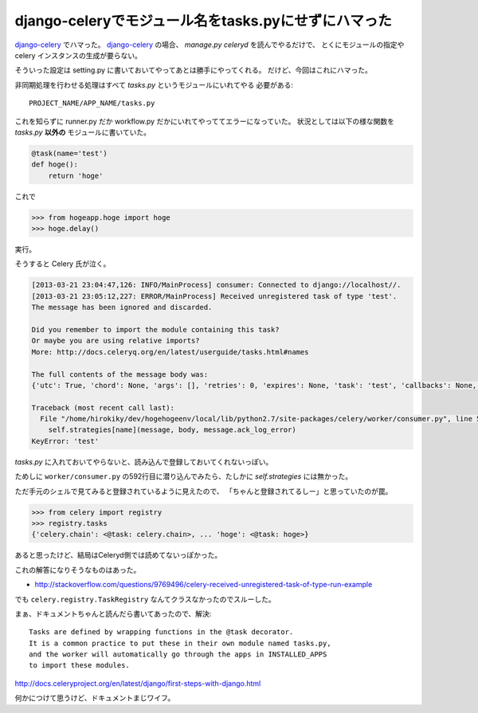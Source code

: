 django-celeryでモジュール名をtasks.pyにせずにハマった
=====================================================

django-celery_ でハマった。
django-celery_ の場合、 `manage.py celeryd` を読んでやるだけで、
とくにモジュールの指定や celery インスタンスの生成が要らない。

そういった設定は setting.py に書いておいてやってあとは勝手にやってくれる。
だけど、今回はこれにハマった。

非同期処理を行わせる処理はすべて `tasks.py` というモジュールにいれてやる
必要がある::

    PROJECT_NAME/APP_NAME/tasks.py

これを知らずに runner.py だか workflow.py だかにいれてやっててエラーになっていた。
状況としては以下の様な関数を `tasks.py` **以外の** モジュールに書いていた。

.. code-block:: python

    @task(name='test')
    def hoge():
        return 'hoge'

これで

.. code-block:: python

    >>> from hogeapp.hoge import hoge
    >>> hoge.delay()

実行。

そうすると Celery 氏が泣く。

.. code-block:: sh

    [2013-03-21 23:04:47,126: INFO/MainProcess] consumer: Connected to django://localhost//.
    [2013-03-21 23:05:12,227: ERROR/MainProcess] Received unregistered task of type 'test'.
    The message has been ignored and discarded.
    
    Did you remember to import the module containing this task?
    Or maybe you are using relative imports?
    More: http://docs.celeryq.org/en/latest/userguide/tasks.html#names
    
    The full contents of the message body was:
    {'utc': True, 'chord': None, 'args': [], 'retries': 0, 'expires': None, 'task': 'test', 'callbacks': None, 'errbacks': None, 'taskset': None, 'kwargs': {}, 'eta': None, 'id': '5d887f1a-e72c-46d2-8f64-16da02cf6780'} (184b)
    
    Traceback (most recent call last):
      File "/home/hirokiky/dev/hogehogeenv/local/lib/python2.7/site-packages/celery/worker/consumer.py", line 592, in receive_message
        self.strategies[name](message, body, message.ack_log_error)
    KeyError: 'test'

`tasks.py` に入れておいてやらないと、読み込んで登録しておいてくれないっぽい。

ためしに ``worker/consumer.py`` の592行目に潜り込んでみたら、たしかに `self.strategies`
には無かった。

ただ手元のシェルで見てみると登録されているように見えたので、
「ちゃんと登録されてるしー」と思っていたのが罠。

.. code-block:: python

    >>> from celery import registry
    >>> registry.tasks
    {'celery.chain': <@task: celery.chain>, ... 'hoge': <@task: hoge>}

あると思ったけど、結局はCeleryd側では読めてないっぽかった。

これの解答になりそうなものはあった。

- http://stackoverflow.com/questions/9769496/celery-received-unregistered-task-of-type-run-example

でも ``celery.registry.TaskRegistry`` なんてクラスなかったのでスルーした。

まぁ、ドキュメントちゃんと読んだら書いてあったので、解決::

    Tasks are defined by wrapping functions in the @task decorator. 
    It is a common practice to put these in their own module named tasks.py, 
    and the worker will automatically go through the apps in INSTALLED_APPS
    to import these modules.

http://docs.celeryproject.org/en/latest/django/first-steps-with-django.html

何かにつけて思うけど、ドキュメントまじワイフ。

.. _django-celery: https://pypi.python.org/pypi/django-celery

.. author:: default
.. categories:: none
.. tags:: django,celery,memo
.. comments::
